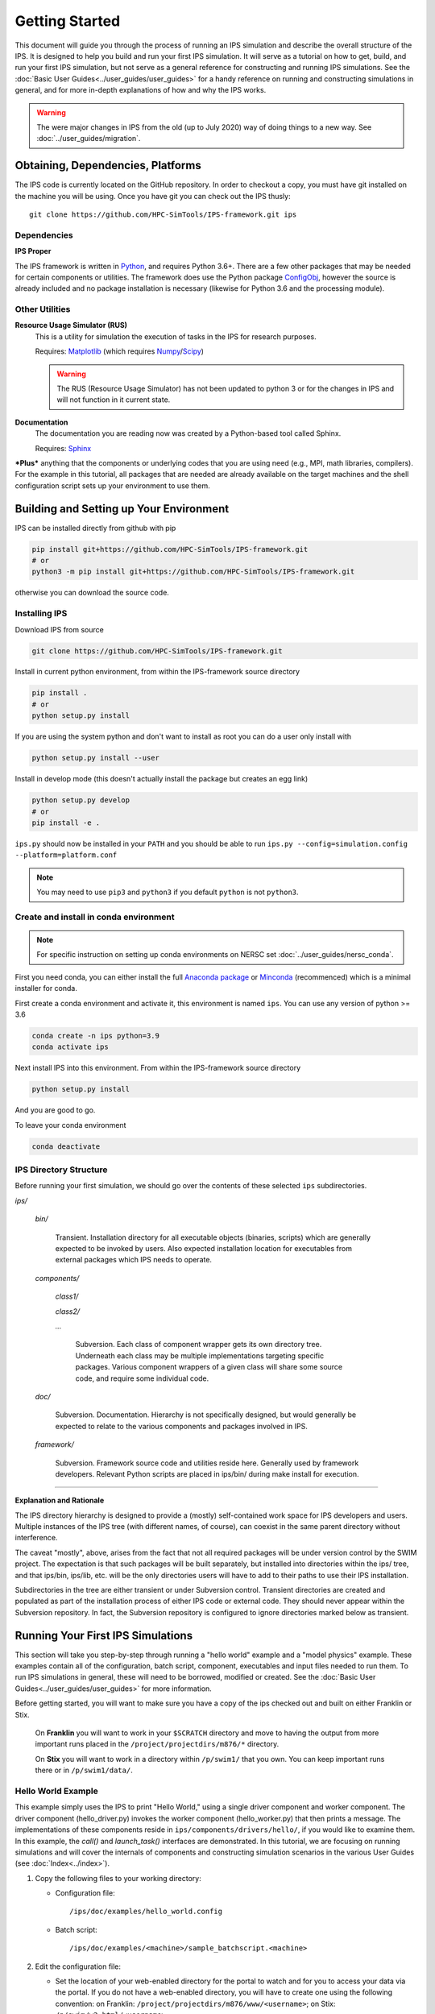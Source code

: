 ===============
Getting Started
===============

This document will guide you through the process of running an IPS simulation and describe the overall structure of the IPS.  It is designed to help you build and run your first IPS simulation.  It will serve as a tutorial on how to get, build, and run your first IPS simulation, but not serve as a general reference for constructing and running IPS simulations.  See the :doc:`Basic User Guides<../user_guides/user_guides>` for a handy reference on running and constructing simulations in general, and for more in-depth explanations of how and why the IPS works.

.. warning::

   The were major changes in IPS from the old (up to July 2020) way of
   doing things to a new way. See :doc:`../user_guides/migration`.

Obtaining, Dependencies, Platforms
==================================

The IPS code is currently located on the GitHub repository. In order to checkout a copy, you must have git installed on the machine you will be using. Once you have git you can check out the IPS thusly::

      git clone https://github.com/HPC-SimTools/IPS-framework.git ips

Dependencies
------------

**IPS Proper**

The IPS framework is written in Python_, and requires Python 3.6+.  There are a few other packages that may be needed for certain components or utilities.  The framework does use the Python package ConfigObj_, however the source is already included and no package installation is necessary (likewise for Python 3.6 and the processing module).

Other Utilities
---------------

**Resource Usage Simulator (RUS)**
  This is a utility for simulation the execution of tasks in the IPS
  for research purposes.

  Requires: Matplotlib_ (which requires Numpy_/Scipy_)

  .. warning::
     The RUS (Resource Usage Simulator) has not been updated to python
     3 or for the changes in IPS and will not function in it current
     state.

**Documentation**
  The documentation you are reading now was created by a Python-based
  tool called Sphinx.

  Requires: Sphinx_


***Plus*** anything that the components or underlying codes that you are using need (e.g., MPI, math libraries, compilers).  For the example in this tutorial, all packages that are needed are already available on the target machines and the shell configuration script sets up your environment to use them.

.. _Sphinx: https://www.sphinx-doc.org
.. _Matplotlib: https://matplotlib.org
.. _Numpy: https://numpy.org
.. _Scipy: https://numpy.org
.. _ConfigObj: http://configobj.readthedocs.io
.. _Python: http://python.org

Building and Setting up Your Environment
========================================

.. _installing-ips:

IPS can be installed directly from github with pip

.. code-block:: bash

  pip install git+https://github.com/HPC-SimTools/IPS-framework.git
  # or
  python3 -m pip install git+https://github.com/HPC-SimTools/IPS-framework.git

otherwise you can download the source code.

Installing IPS
--------------

Download IPS from source

.. code-block:: bash

  git clone https://github.com/HPC-SimTools/IPS-framework.git

Install in current python environment, from within the IPS-framework
source directory

.. code-block:: bash

  pip install .
  # or
  python setup.py install

If you are using the system python and don't want to install as root
you can do a user only install with

.. code-block:: bash

  python setup.py install --user

Install in develop mode (this doesn't actually install the package but
creates an egg link)

.. code-block:: bash

  python setup.py develop
  # or
  pip install -e .

``ips.py`` should now be installed in your ``PATH`` and you should be
able to run
``ips.py --config=simulation.config --platform=platform.conf``


.. note::
   You may need to use ``pip3`` and ``python3`` if you default
   ``python`` is not ``python3``.

Create and install in conda environment
---------------------------------------

.. note::

   For specific instruction on setting up conda environments on NERSC
   set :doc:`../user_guides/nersc_conda`.

First you need conda, you can either install the full `Anaconda
package <https://www.anaconda.com/downloads>`_ or `Minconda
<https://docs.conda.io/en/latest/miniconda.html>`_ (recommenced) which
is a minimal installer for conda.

First create a conda environment and activate it, this environment is named
``ips``. You can use any version of python >= 3.6

.. code-block:: bash

  conda create -n ips python=3.9
  conda activate ips

Next install IPS into this environment. From within the IPS-framework
source directory

.. code-block:: bash

  python setup.py install

And you are good to go.

To leave your conda environment

.. code-block:: bash

  conda deactivate

IPS Directory Structure
-----------------------

Before running your first simulation, we should go over the contents of these selected ``ips`` subdirectories.

*ips/*

     *bin/*

         Transient. Installation directory for all executable objects (binaries, scripts) which are generally expected to be invoked by users.  Also expected installation location for executables from external packages which IPS needs to operate.

     *components/*

         *class1/*

         *class2/*

         *...*

             Subversion.  Each class of component wrapper gets its own
             directory tree.  Underneath each class may be multiple
             implementations targeting specific packages.  Various
             component wrappers of a given class will share some source
             code, and require some individual code.

     *doc/*

         Subversion. Documentation. Hierarchy is not specifically designed, but would generally be expected to relate to the various components and packages involved in IPS.

     *framework/*

	  Subversion. Framework source code and utilities reside here. Generally used by framework developers. Relevant Python scripts are placed in ips/bin/ during make install for execution.

----------------------------------

**Explanation and Rationale**


The IPS directory hierarchy is designed to provide a (mostly)
self-contained work space for IPS developers and users.  Multiple
instances of the IPS tree (with different names, of course), can
coexist in the same parent directory without interference.

The caveat "mostly", above, arises from the fact that not all required
packages will be under version control by the SWIM project.  The
expectation is that such packages will be built separately, but
installed into directories within the ips/ tree, and that ips/bin,
ips/lib, etc. will be the only directories users will have to add to
their paths to use their IPS installation.

Subdirectories in the tree are either transient or under Subversion
control.  Transient directories are created and populated as part of
the installation process of either IPS code or external code.  They
should never appear within the Subversion repository.  In fact, the
Subversion repository is configured to ignore directories marked below
as transient.

Running Your First IPS Simulations
==================================

This section will take you step-by-step through running a "hello world" example and a "model physics" example.  These examples contain all of the configuration, batch script, component, executables and input files needed to run them.  To run IPS simulations in general, these will need to be borrowed, modified or created.  See the :doc:`Basic User Guides<../user_guides/user_guides>` for more information.

Before getting started, you will want to make sure you have a copy of the ips checked out and built on either Franklin or Stix.

       On **Franklin** you will want to work in your ``$SCRATCH`` directory and move to having the output from more important runs placed in the ``/project/projectdirs/m876/*`` directory.

       On **Stix** you will want to work in a directory within ``/p/swim1/`` that you own.  You can keep important runs there or in ``/p/swim1/data/``.

Hello World Example
-------------------

This example simply uses the IPS to print "Hello World," using a single driver component and worker component.  The driver component (hello_driver.py) invokes the worker component (hello_worker.py) that then prints a message.  The implementations of these components reside in ``ips/components/drivers/hello/``, if you would like to examine them.  In this example, the *call()* and *launch_task()* interfaces are demonstrated.  In this tutorial, we are focusing on running simulations and will cover the internals of components and constructing simulation scenarios in the various User Guides (see :doc:`Index<../index>`).

1. Copy the following files to your working directory:

   * Configuration file::

     		   /ips/doc/examples/hello_world.config

   * Batch script:: 
     	   	  
		  /ips/doc/examples/<machine>/sample_batchscript.<machine>

2. Edit the configuration file:

   * Set the location of your web-enabled directory for the portal to watch and for you to access your data via the portal.  If you do not have a web-enabled directory, you will have to create one using the following convention: on Franklin: ``/project/projectdirs/m876/www/<username>``; on Stix: ``/p/swim/w3_html/<username>``.

	Franklin::

	    USER_W3_DIR = /project/projectdirs/m876/www/<username>
	    USER_W3_BASEURL = http://portal.nersc.gov/project/m876/<username>

	Stix::

	    USER_W3_DIR = /p/swim/w3_html/<username>
	    USER_W3_BASEURL = http://w2.pppl.gov/swim/<username>

     This step allows the framework to talk to the portal, and for the portal to access the data generated by this run.
   
   * Edit the *IPS_ROOT* to be the absolute path to the IPS checkout that you built.  This tells the framework where the IPS scripts are::

       IPS_ROOT = /path/to/ips


   * Edit the *SIM_ROOT* to be the absolute path to the output tree that will be generated by this simulation.  Within that tree, there will be work directories for each of the components to execute for each time step, along with other logging files.  For this example you will likely want to place the *SIM_ROOT* as the directory where you are launching your simulations from, and name it using the *SIM_NAME*::

       SIM_ROOT = /current/path/${SIM_NAME}

   * Edit the *USER* entry that is used by the portal, identifying you as the owner of the run::

       USER = <username>


3. Edit the batch script such that *IPS_ROOT* is set to the location of your IPS checkout::

     IPS_ROOT=/path/to/ips

4. Launch batch script::

     head_node: ~ > qsub hello_batchscript.<machine>


Once your job is running, you can monitor is on the portal_.

.. image:: swim_portal.png
   :alt: Screen shot of SWIM Portal

When the simulation has finished, the output file should contain::

     Starting IPS
     Created <class 'hello_driver.HelloDriver'>
     Created <class 'hello_worker.HelloWorker'>
     HelloDriver: beginning step call
     Hello from HelloWorker
     HelloDriver: finished worker call

Model Physics Example
---------------------

This simulation is intended to look almost like a real simulation, short of requiring actual physics codes and input data.  Instead typical simulation-like data is generated from simple analytic (physics-less) models for most of the plasma state quantities that are followed by the *monitor* component.  This "model" simulation includes time stepping, time varying scalars and profiles, and checkpoint/restart.  

The following components are used in this simulation:

   * ``minimal_state_init.py`` : simulation initialization for this model case
   * ``generic_driver.py`` : general driver for many different simulations
   * ``model_epa_ps_file_init.py`` : model equilibrium and profile advance component that feeds back data from a file in lieu of computation
   * ``model_RF_IC_2_mcmd.py`` : model ion cyclotron heating
   * ``model_NB_2_mcmd.py`` : model neutral beam heating
   * ``model_FUS_2_mcmd.py`` : model fusion heating and reaction products
   * ``monitor_comp.py`` : real monitor component used by many simulations that helps with processing of data and visualizations that are produced after a run

First, we will run the simulation from time 0 to 20 with checkpointing turned on, and then restart it from a checkpoint taken at time 12.

1. Copy the following files to your working directory:

   * Configuration files::
 
     		   /ips/doc/examples/seq_model_sim.config
		   /ips/doc/examples/restart_12_sec.config

   * Batch scripts::

		   /ips/doc/examples/model_sim_bs.<machine>
     		   /ips/doc/examples/restart_bs.<machine>

2. Edit the configuration files (you will need to do this in BOTH files, unless otherwise noted):

   * Set the location of your web-enabled directory for the portal to watch and for you to access your data via the portal.

	Franklin::

	    USER_W3_DIR = /project/projectdirs/m876/www/<username>
	    USER_W3_BASEURL = http://portal.nersc.gov/project/m876/<username>

	Stix::

	    USER_W3_DIR = /p/swim/w3_html/<username>
	    USER_W3_BASEURL = http://w2.pppl.gov/swim/<username>

     This step allows the framework to talk to the portal, and for the portal to access the data generated by this run.
   
   * Edit the *IPS_ROOT* to be the absolute path to the IPS checkout that you built.  This tells the framework where the IPS scripts are::

       IPS_ROOT = /path/to/ips


   * Edit the *SIM_ROOT* to be the absolute path to the output tree that will be generated by this simulation.  Within that tree, there will be work directories for each of the components to execute for each time step, along with other logging files.  For this example you will likely want to place the *SIM_ROOT* as the directory where you are launching your simulations from, and name it using the *SIM_NAME*::

       SIM_ROOT = /current/path/${SIM_NAME}

   * Edit the *RESTART_ROOT* in ``restart_12_sec.config`` to be the *SIM_ROOT* of ``seq_model_sim.config``. 

   * Edit the *USER* entry that is used by the portal, identifying you as the owner of the run::

       USER = <username>


3. Edit the batch script such that *IPS_ROOT* is set to the location of your IPS checkout::

     IPS_ROOT=/path/to/ips

4. Launch batch script for the original simulation::

     head_node: ~ > qsub model_sim_bs.<machine>


Once your job is running, you can monitor is on the portal_ and it should look like this:

.. image:: swim_portal_orig.png
   :alt: Screenshot of model run

When the simulation has finished, you can run the restart version to restart the simulation from time 12::

     head_node: ~ > qsub restart_bs.<machine>

The job on the portal should look like this when it is done:

.. image:: swim_portal_restart.png
   :alt: Screenshot of restart run


.. _Franklin: http://www.nersc.gov/users/computational-systems/franklin/
.. _portal: http://swim.gat.com:8080/display/
